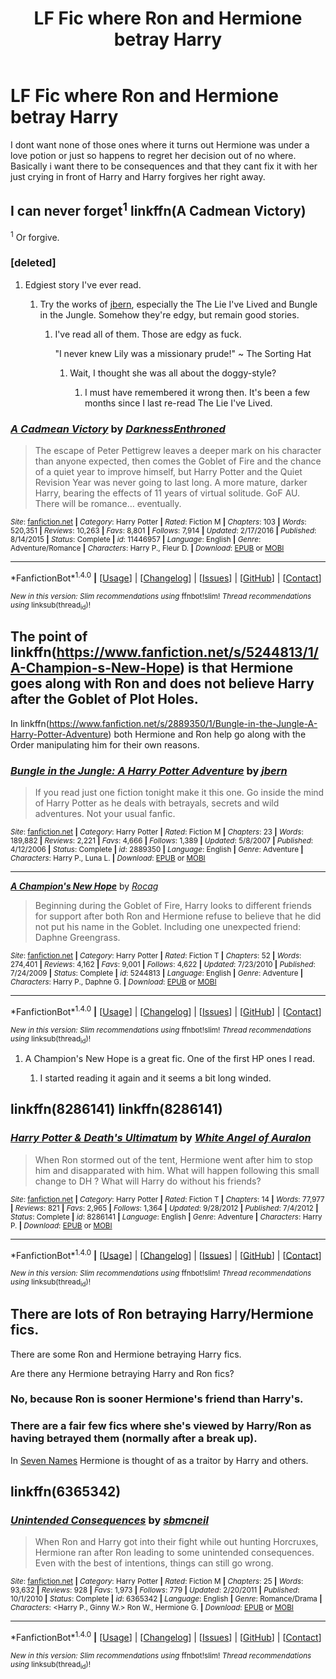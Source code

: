 #+TITLE: LF Fic where Ron and Hermione betray Harry

* LF Fic where Ron and Hermione betray Harry
:PROPERTIES:
:Author: Swuuzy
:Score: 7
:DateUnix: 1492927322.0
:DateShort: 2017-Apr-23
:FlairText: Request
:END:
I dont want none of those ones where it turns out Hermione was under a love potion or just so happens to regret her decision out of no where. Basically i want there to be consequences and that they cant fix it with her just crying in front of Harry and Harry forgives her right away.


** I can never forget^{1} linkffn(A Cadmean Victory)

^{1} Or forgive.
:PROPERTIES:
:Author: yarglethatblargle
:Score: 11
:DateUnix: 1492932990.0
:DateShort: 2017-Apr-23
:END:

*** [deleted]
:PROPERTIES:
:Score: 10
:DateUnix: 1492947923.0
:DateShort: 2017-Apr-23
:END:

**** Edgiest story I've ever read.
:PROPERTIES:
:Score: 4
:DateUnix: 1492954252.0
:DateShort: 2017-Apr-23
:END:

***** Try the works of [[https://www.fanfiction.net/u/940359/jbern][jbern]], especially the The Lie I've Lived and Bungle in the Jungle. Somehow they're edgy, but remain good stories.
:PROPERTIES:
:Score: 2
:DateUnix: 1492954889.0
:DateShort: 2017-Apr-23
:END:

****** I've read all of them. Those are edgy as fuck.

"I never knew Lily was a missionary prude!" ~ The Sorting Hat
:PROPERTIES:
:Score: 5
:DateUnix: 1492956792.0
:DateShort: 2017-Apr-23
:END:

******* Wait, I thought she was all about the doggy-style?
:PROPERTIES:
:Author: lord_geryon
:Score: 1
:DateUnix: 1493058279.0
:DateShort: 2017-Apr-24
:END:

******** I must have remembered it wrong then. It's been a few months since I last re-read The Lie I've Lived.
:PROPERTIES:
:Score: 1
:DateUnix: 1493062810.0
:DateShort: 2017-Apr-25
:END:


*** [[http://www.fanfiction.net/s/11446957/1/][*/A Cadmean Victory/*]] by [[https://www.fanfiction.net/u/7037477/DarknessEnthroned][/DarknessEnthroned/]]

#+begin_quote
  The escape of Peter Pettigrew leaves a deeper mark on his character than anyone expected, then comes the Goblet of Fire and the chance of a quiet year to improve himself, but Harry Potter and the Quiet Revision Year was never going to last long. A more mature, darker Harry, bearing the effects of 11 years of virtual solitude. GoF AU. There will be romance... eventually.
#+end_quote

^{/Site/: [[http://www.fanfiction.net/][fanfiction.net]] *|* /Category/: Harry Potter *|* /Rated/: Fiction M *|* /Chapters/: 103 *|* /Words/: 520,351 *|* /Reviews/: 10,263 *|* /Favs/: 8,801 *|* /Follows/: 7,914 *|* /Updated/: 2/17/2016 *|* /Published/: 8/14/2015 *|* /Status/: Complete *|* /id/: 11446957 *|* /Language/: English *|* /Genre/: Adventure/Romance *|* /Characters/: Harry P., Fleur D. *|* /Download/: [[http://www.ff2ebook.com/old/ffn-bot/index.php?id=11446957&source=ff&filetype=epub][EPUB]] or [[http://www.ff2ebook.com/old/ffn-bot/index.php?id=11446957&source=ff&filetype=mobi][MOBI]]}

--------------

*FanfictionBot*^{1.4.0} *|* [[[https://github.com/tusing/reddit-ffn-bot/wiki/Usage][Usage]]] | [[[https://github.com/tusing/reddit-ffn-bot/wiki/Changelog][Changelog]]] | [[[https://github.com/tusing/reddit-ffn-bot/issues/][Issues]]] | [[[https://github.com/tusing/reddit-ffn-bot/][GitHub]]] | [[[https://www.reddit.com/message/compose?to=tusing][Contact]]]

^{/New in this version: Slim recommendations using/ ffnbot!slim! /Thread recommendations using/ linksub(thread_id)!}
:PROPERTIES:
:Author: FanfictionBot
:Score: 1
:DateUnix: 1492932998.0
:DateShort: 2017-Apr-23
:END:


** The point of linkffn([[https://www.fanfiction.net/s/5244813/1/A-Champion-s-New-Hope]]) is that Hermione goes along with Ron and does not believe Harry after the Goblet of Plot Holes.

In linkffn([[https://www.fanfiction.net/s/2889350/1/Bungle-in-the-Jungle-A-Harry-Potter-Adventure]]) both Hermione and Ron help go along with the Order manipulating him for their own reasons.
:PROPERTIES:
:Score: 2
:DateUnix: 1492947858.0
:DateShort: 2017-Apr-23
:END:

*** [[http://www.fanfiction.net/s/2889350/1/][*/Bungle in the Jungle: A Harry Potter Adventure/*]] by [[https://www.fanfiction.net/u/940359/jbern][/jbern/]]

#+begin_quote
  If you read just one fiction tonight make it this one. Go inside the mind of Harry Potter as he deals with betrayals, secrets and wild adventures. Not your usual fanfic.
#+end_quote

^{/Site/: [[http://www.fanfiction.net/][fanfiction.net]] *|* /Category/: Harry Potter *|* /Rated/: Fiction M *|* /Chapters/: 23 *|* /Words/: 189,882 *|* /Reviews/: 2,221 *|* /Favs/: 4,666 *|* /Follows/: 1,389 *|* /Updated/: 5/8/2007 *|* /Published/: 4/12/2006 *|* /Status/: Complete *|* /id/: 2889350 *|* /Language/: English *|* /Genre/: Adventure *|* /Characters/: Harry P., Luna L. *|* /Download/: [[http://www.ff2ebook.com/old/ffn-bot/index.php?id=2889350&source=ff&filetype=epub][EPUB]] or [[http://www.ff2ebook.com/old/ffn-bot/index.php?id=2889350&source=ff&filetype=mobi][MOBI]]}

--------------

[[http://www.fanfiction.net/s/5244813/1/][*/A Champion's New Hope/*]] by [[https://www.fanfiction.net/u/618039/Rocag][/Rocag/]]

#+begin_quote
  Beginning during the Goblet of Fire, Harry looks to different friends for support after both Ron and Hermione refuse to believe that he did not put his name in the Goblet. Including one unexpected friend: Daphne Greengrass.
#+end_quote

^{/Site/: [[http://www.fanfiction.net/][fanfiction.net]] *|* /Category/: Harry Potter *|* /Rated/: Fiction T *|* /Chapters/: 52 *|* /Words/: 274,401 *|* /Reviews/: 4,162 *|* /Favs/: 9,001 *|* /Follows/: 4,622 *|* /Updated/: 7/23/2010 *|* /Published/: 7/24/2009 *|* /Status/: Complete *|* /id/: 5244813 *|* /Language/: English *|* /Genre/: Adventure *|* /Characters/: Harry P., Daphne G. *|* /Download/: [[http://www.ff2ebook.com/old/ffn-bot/index.php?id=5244813&source=ff&filetype=epub][EPUB]] or [[http://www.ff2ebook.com/old/ffn-bot/index.php?id=5244813&source=ff&filetype=mobi][MOBI]]}

--------------

*FanfictionBot*^{1.4.0} *|* [[[https://github.com/tusing/reddit-ffn-bot/wiki/Usage][Usage]]] | [[[https://github.com/tusing/reddit-ffn-bot/wiki/Changelog][Changelog]]] | [[[https://github.com/tusing/reddit-ffn-bot/issues/][Issues]]] | [[[https://github.com/tusing/reddit-ffn-bot/][GitHub]]] | [[[https://www.reddit.com/message/compose?to=tusing][Contact]]]

^{/New in this version: Slim recommendations using/ ffnbot!slim! /Thread recommendations using/ linksub(thread_id)!}
:PROPERTIES:
:Author: FanfictionBot
:Score: 2
:DateUnix: 1492947864.0
:DateShort: 2017-Apr-23
:END:

**** A Champion's New Hope is a great fic. One of the first HP ones I read.
:PROPERTIES:
:Score: 2
:DateUnix: 1492954273.0
:DateShort: 2017-Apr-23
:END:

***** I started reading it again and it seems a bit long winded.
:PROPERTIES:
:Score: 1
:DateUnix: 1493029244.0
:DateShort: 2017-Apr-24
:END:


** linkffn(8286141) linkffn(8286141)
:PROPERTIES:
:Author: heresy23
:Score: 2
:DateUnix: 1492966593.0
:DateShort: 2017-Apr-23
:END:

*** [[http://www.fanfiction.net/s/8286141/1/][*/Harry Potter & Death's Ultimatum/*]] by [[https://www.fanfiction.net/u/2149875/White-Angel-of-Auralon][/White Angel of Auralon/]]

#+begin_quote
  When Ron stormed out of the tent, Hermione went after him to stop him and disapparated with him. What will happen following this small change to DH ? What will Harry do without his friends?
#+end_quote

^{/Site/: [[http://www.fanfiction.net/][fanfiction.net]] *|* /Category/: Harry Potter *|* /Rated/: Fiction T *|* /Chapters/: 14 *|* /Words/: 77,977 *|* /Reviews/: 821 *|* /Favs/: 2,965 *|* /Follows/: 1,364 *|* /Updated/: 9/28/2012 *|* /Published/: 7/4/2012 *|* /Status/: Complete *|* /id/: 8286141 *|* /Language/: English *|* /Genre/: Adventure *|* /Characters/: Harry P. *|* /Download/: [[http://www.ff2ebook.com/old/ffn-bot/index.php?id=8286141&source=ff&filetype=epub][EPUB]] or [[http://www.ff2ebook.com/old/ffn-bot/index.php?id=8286141&source=ff&filetype=mobi][MOBI]]}

--------------

*FanfictionBot*^{1.4.0} *|* [[[https://github.com/tusing/reddit-ffn-bot/wiki/Usage][Usage]]] | [[[https://github.com/tusing/reddit-ffn-bot/wiki/Changelog][Changelog]]] | [[[https://github.com/tusing/reddit-ffn-bot/issues/][Issues]]] | [[[https://github.com/tusing/reddit-ffn-bot/][GitHub]]] | [[[https://www.reddit.com/message/compose?to=tusing][Contact]]]

^{/New in this version: Slim recommendations using/ ffnbot!slim! /Thread recommendations using/ linksub(thread_id)!}
:PROPERTIES:
:Author: FanfictionBot
:Score: 1
:DateUnix: 1492966611.0
:DateShort: 2017-Apr-23
:END:


** There are lots of Ron betraying Harry/Hermione fics.

There are some Ron and Hermione betraying Harry fics.

Are there any Hermione betraying Harry and Ron fics?
:PROPERTIES:
:Author: InquisitorCOC
:Score: 2
:DateUnix: 1492968231.0
:DateShort: 2017-Apr-23
:END:

*** No, because Ron is sooner Hermione's friend than Harry's.
:PROPERTIES:
:Score: 1
:DateUnix: 1492978049.0
:DateShort: 2017-Apr-24
:END:


*** There are a fair few fics where she's viewed by Harry/Ron as having betrayed them (normally after a break up).

In [[http://archiveofourown.org/works/5265569/chapters/12150143][Seven Names]] Hermione is thought of as a traitor by Harry and others.
:PROPERTIES:
:Author: elizabnthe
:Score: 1
:DateUnix: 1493019592.0
:DateShort: 2017-Apr-24
:END:


** linkffn(6365342)
:PROPERTIES:
:Author: heresy23
:Score: 1
:DateUnix: 1493120111.0
:DateShort: 2017-Apr-25
:END:

*** [[http://www.fanfiction.net/s/6365342/1/][*/Unintended Consequences/*]] by [[https://www.fanfiction.net/u/1816754/sbmcneil][/sbmcneil/]]

#+begin_quote
  When Ron and Harry got into their fight while out hunting Horcruxes, Hermione ran after Ron leading to some unintended consequences. Even with the best of intentions, things can still go wrong.
#+end_quote

^{/Site/: [[http://www.fanfiction.net/][fanfiction.net]] *|* /Category/: Harry Potter *|* /Rated/: Fiction M *|* /Chapters/: 25 *|* /Words/: 93,632 *|* /Reviews/: 928 *|* /Favs/: 1,973 *|* /Follows/: 779 *|* /Updated/: 2/20/2011 *|* /Published/: 10/1/2010 *|* /Status/: Complete *|* /id/: 6365342 *|* /Language/: English *|* /Genre/: Romance/Drama *|* /Characters/: <Harry P., Ginny W.> Ron W., Hermione G. *|* /Download/: [[http://www.ff2ebook.com/old/ffn-bot/index.php?id=6365342&source=ff&filetype=epub][EPUB]] or [[http://www.ff2ebook.com/old/ffn-bot/index.php?id=6365342&source=ff&filetype=mobi][MOBI]]}

--------------

*FanfictionBot*^{1.4.0} *|* [[[https://github.com/tusing/reddit-ffn-bot/wiki/Usage][Usage]]] | [[[https://github.com/tusing/reddit-ffn-bot/wiki/Changelog][Changelog]]] | [[[https://github.com/tusing/reddit-ffn-bot/issues/][Issues]]] | [[[https://github.com/tusing/reddit-ffn-bot/][GitHub]]] | [[[https://www.reddit.com/message/compose?to=tusing][Contact]]]

^{/New in this version: Slim recommendations using/ ffnbot!slim! /Thread recommendations using/ linksub(thread_id)!}
:PROPERTIES:
:Author: FanfictionBot
:Score: 1
:DateUnix: 1493120126.0
:DateShort: 2017-Apr-25
:END:
